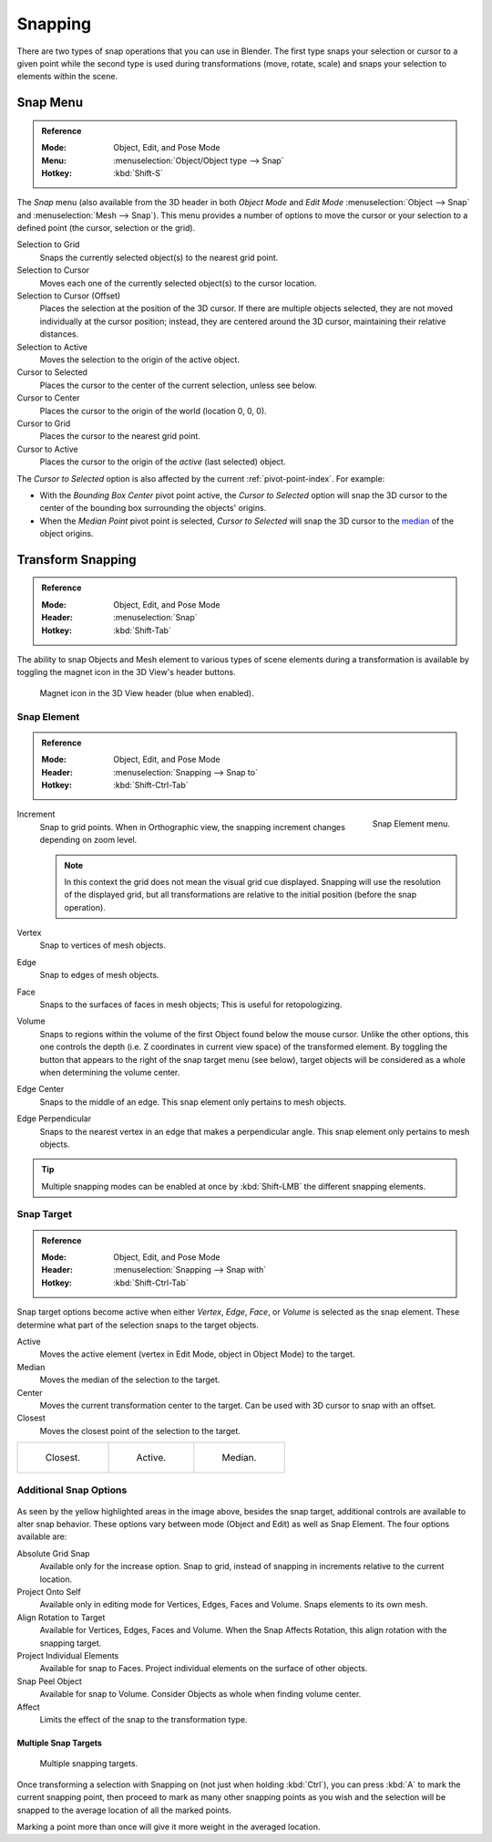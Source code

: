 
********
Snapping
********

There are two types of snap operations that you can use in Blender. The first type snaps your
selection or cursor to a given point while the second type is used during transformations
(move, rotate, scale) and snaps your selection to elements within the scene.


.. _bpy.ops.view3d.snap:

Snap Menu
=========

.. admonition:: Reference
   :class: refbox

   :Mode:      Object, Edit, and Pose Mode
   :Menu:      :menuselection:`Object/Object type --> Snap`
   :Hotkey:    :kbd:`Shift-S`

The *Snap* menu (also available from the 3D header in both *Object Mode* and *Edit Mode*
:menuselection:`Object --> Snap` and :menuselection:`Mesh --> Snap`).
This menu provides a number of options to move the cursor or your selection to a defined point
(the cursor, selection or the grid).

Selection to Grid
   Snaps the currently selected object(s) to the nearest grid point.
Selection to Cursor
   Moves each one of the currently selected object(s) to the cursor location.
Selection to Cursor (Offset)
   Places the selection at the position of the 3D cursor.
   If there are multiple objects selected, they are not moved individually at the cursor position;
   instead, they are centered around the 3D cursor, maintaining their relative distances.
Selection to Active
   Moves the selection to the origin of the active object.

Cursor to Selected
   Places the cursor to the center of the current selection, unless see below.
Cursor to Center
   Places the cursor to the origin of the world (location 0, 0, 0).
Cursor to Grid
   Places the cursor to the nearest grid point.
Cursor to Active
   Places the cursor to the origin of the *active* (last selected) object.

The *Cursor to Selected* option is also affected by the current :ref:`pivot-point-index`. For example:

- With the *Bounding Box Center* pivot point active,
  the *Cursor to Selected* option will snap the 3D cursor to
  the center of the bounding box surrounding the objects' origins.
- When the *Median Point* pivot point is selected,
  *Cursor to Selected* will snap the 3D cursor to
  the `median <https://en.wikipedia.org/wiki/Median>`__ of the object origins.


.. _transform-snap:

Transform Snapping
==================

.. admonition:: Reference
   :class: refbox

   :Mode:      Object, Edit, and Pose Mode
   :Header:    :menuselection:`Snap`
   :Hotkey:    :kbd:`Shift-Tab`

The ability to snap Objects and Mesh element to various types of scene elements during
a transformation is available by toggling the magnet icon in the 3D View's header buttons.

.. figure:: /images/scene-layout_object_editing_transform_control_snap_header-magnet-icon.png

   Magnet icon in the 3D View header (blue when enabled).


.. _transform-snap-element:

Snap Element
------------

.. admonition:: Reference
   :class: refbox

   :Mode:      Object, Edit, and Pose Mode
   :Header:    :menuselection:`Snapping --> Snap to`
   :Hotkey:    :kbd:`Shift-Ctrl-Tab`

.. figure:: /images/scene-layout_object_editing_transform_control_snap_element-menu.png
   :align: right

   Snap Element menu.

Increment
   Snap to grid points. When in Orthographic view, the snapping increment changes depending on zoom level.

   .. note::

      In this context the grid does not mean the visual grid cue displayed.
      Snapping will use the resolution of the displayed grid,
      but all transformations are relative to the initial position (before the snap operation).

Vertex
   Snap to vertices of mesh objects.
Edge
   Snap to edges of mesh objects.
Face
   Snaps to the surfaces of faces in mesh objects;
   This is useful for retopologizing.
Volume
   Snaps to regions within the volume of the first Object found below the mouse cursor.
   Unlike the other options, this one controls the depth
   (i.e. Z coordinates in current view space) of the transformed element.
   By toggling the button that appears to the right of the snap target menu (see below),
   target objects will be considered as a whole when determining the volume center.
Edge Center
   Snaps to the middle of an edge.
   This snap element only pertains to mesh objects.
Edge Perpendicular
   Snaps to the nearest vertex in an edge that makes a perpendicular angle.
   This snap element only pertains to mesh objects.

.. tip::

   Multiple snapping modes can be enabled at once by :kbd:`Shift-LMB` the different snapping elements.


Snap Target
-----------

.. admonition:: Reference
   :class: refbox

   :Mode:      Object, Edit, and Pose Mode
   :Header:    :menuselection:`Snapping --> Snap with`
   :Hotkey:    :kbd:`Shift-Ctrl-Tab`

Snap target options become active when either *Vertex*, *Edge*,
*Face*, or *Volume* is selected as the snap element.
These determine what part of the selection snaps to the target objects.

Active
   Moves the active element (vertex in Edit Mode, object in Object Mode) to the target.
Median
   Moves the median of the selection to the target.
Center
   Moves the current transformation center to the target. Can be used with 3D cursor to snap with an offset.
Closest
   Moves the closest point of the selection to the target.

.. list-table::

   * - .. figure:: /images/scene-layout_object_editing_transform_control_snap_target-closest.png

          Closest.

     - .. figure:: /images/scene-layout_object_editing_transform_control_snap_target-active.png

          Active.

     - .. figure:: /images/scene-layout_object_editing_transform_control_snap_target-median.png

          Median.


Additional Snap Options
-----------------------

.. figure:: /images/scene-layout_object_editing_transform_control_snap_options.png

As seen by the yellow highlighted areas in the image above, besides the snap target,
additional controls are available to alter snap behavior. These options vary between mode
(Object and Edit) as well as Snap Element. The four options available are:

Absolute Grid Snap
   Available only for the increase option.
   Snap to grid, instead of snapping in increments relative to the current location.
Project Onto Self
   Available only in editing mode for Vertices, Edges, Faces and Volume.
   Snaps elements to its own mesh.
Align Rotation to Target
   Available for Vertices, Edges, Faces and Volume.
   When the Snap Affects Rotation, this align rotation with the snapping target.
Project Individual Elements
   Available for snap to Faces.
   Project individual elements on the surface of other objects.
Snap Peel Object
   Available for snap to Volume.
   Consider Objects as whole when finding volume center.
Affect
   Limits the effect of the snap to the transformation type.


Multiple Snap Targets
^^^^^^^^^^^^^^^^^^^^^

.. figure:: /images/scene-layout_object_editing_transform_control_snap_target-multiple.png

   Multiple snapping targets.

Once transforming a selection with Snapping on (not just when holding :kbd:`Ctrl`),
you can press :kbd:`A` to mark the current snapping point, then proceed to mark as many other
snapping points as you wish and the selection will be snapped to the average location of all
the marked points.

Marking a point more than once will give it more weight in the averaged location.
